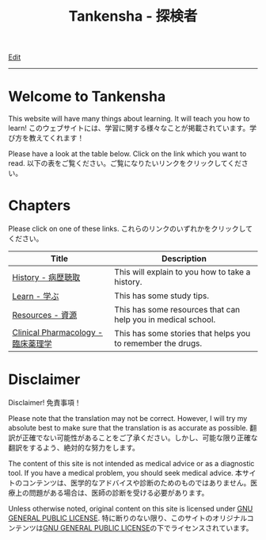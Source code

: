#+TITLE: Tankensha - 探検者

[[https://github.com/tankensha/tankensha.github.io/edit/main/src/index.org][Edit]]

-----

* Welcome to Tankensha
:PROPERTIES:
:CUSTOM_ID: orgb94ea5c
:END:

This website will have many things about learning. It will teach you how to learn! @@html:<span class="ja">このウェブサイトには、学習に関する様々なことが掲載されています。学び方を教えてくれます！</span>@@

Please have a look at the table below. Click on the link which you want to read. @@html:<span class="ja">以下の表をご覧ください。ご覧になりたいリンクをクリックしてください。</span>@@

* Chapters
:PROPERTIES:
:CUSTOM_ID: org24a06a9
:END:

Please click on one of these links. @@html:<span class="ja">これらのリンクのいずれかをクリックしてください。</span>@@

#+ATTR_HTML: :class sortable
| Title            | Description |
|------------------+-------------|
| [[file:./h/index.org][History - 病歴聴取]]     | This will explain to you how to take a history. |
| [[file:./learn/index.org][Learn - 学ぶ]]     | This has some study tips. |
| [[file:./resources/index.org][Resources - 資源]] | This has some resources that can help you in medical school. |
| [[file:./cp/index.org][Clinical Pharmacology - 臨床薬理学]] | This has some stories that helps you to remember the drugs. |

* Disclaimer
:PROPERTIES:
:CUSTOM_ID: org1b89221
:END:

Disclaimer! @@html:<span class="ja">免責事項！</span>@@

Please note that the translation may not be correct. However, I will try my absolute best to make sure that the translation is as accurate as possible. @@html:<span class="ja">翻訳が正確でない可能性があることをご了承ください。しかし、可能な限り正確な翻訳をするよう、絶対的な努力をします。</span>@@

The content of this site is not intended as medical advice or as a diagnostic tool. If you have a medical problem, you should seek medical advice. @@html:<span class="ja">本サイトのコンテンツは、医学的なアドバイスや診断のためのものではありません。医療上の問題がある場合は、医師の診断を受ける必要があります。</span>@@

Unless otherwise noted, original content on this site is licensed under [[https://raw.githubusercontent.com/tankensha/tankensha.github.io/main/LICENSE][GNU GENERAL PUBLIC LICENSE]]. @@html:<span class="ja">特に断りのない限り、このサイトのオリジナルコンテンツは<a href="https://raw.githubusercontent.com/tankensha/tankensha.github.io/main/LICENSE">GNU GENERAL PUBLIC LICENSE</a>の下でライセンスされています。</span>@@

#+BEGIN_EXPORT html
<script src="https://tankensha.github.io/assets/js/sortTable.js"></script>
#+END_EXPORT
